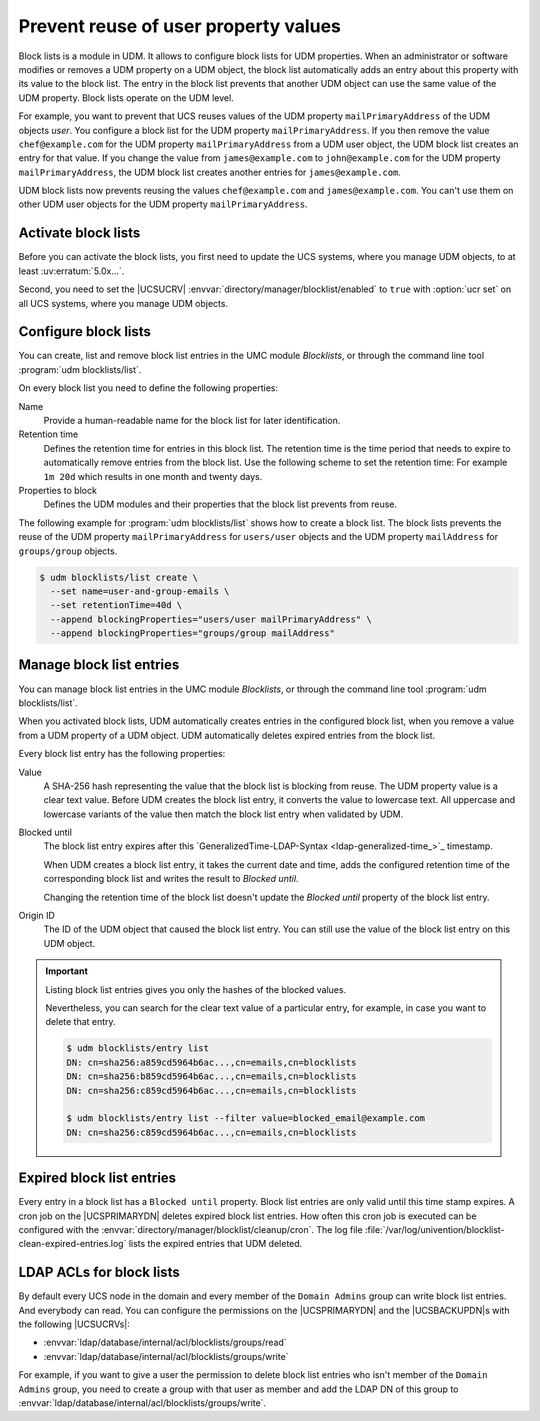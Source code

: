 .. SPDX-FileCopyrightText: 2021-2024 Univention GmbH
..
.. SPDX-License-Identifier: AGPL-3.0-only

.. _udm-blocklists:

Prevent reuse of user property values
=====================================

.. TODO : Add version of the erratum

.. versionadded:: 5.0-6-erratum-...

   Since :uv:erratum:`5.0x...`, UCS supports block lists to prevent the reuse of user or group
   property values.

Block lists is a module in UDM.
It allows to configure block lists for UDM properties.
When an administrator or software modifies or removes a UDM property on a UDM object,
the block list automatically adds an entry about this property with its value to the block list.
The entry in the block list prevents
that another UDM object can use the same value of the UDM property.
Block lists operate on the UDM level.

For example, you want to prevent that UCS reuses values
of the UDM property ``mailPrimaryAddress`` of the UDM objects *user*.
You configure a block list for the UDM property ``mailPrimaryAddress``.
If you then remove the value ``chef@example.com`` for the UDM property ``mailPrimaryAddress`` from a
UDM user object,
the UDM block list creates an entry for that value.
If you change the value from ``james@example.com`` to ``john@example.com``
for the UDM property ``mailPrimaryAddress``,
the UDM block list creates another entries for ``james@example.com``.

UDM block lists now prevents reusing the values ``chef@example.com`` and ``james@example.com``.
You can't use them on other UDM user objects for the UDM property ``mailPrimaryAddress``.

.. _udm-blocklists-activate:

Activate block lists
--------------------

Before you can activate the block lists,
you first need to update the UCS systems,
where you manage UDM objects,
to at least :uv:erratum:`5.0x...`.

Second, you need to set the |UCSUCRV| :envvar:`directory/manager/blocklist/enabled` to ``true`` with
:option:`ucr set` on all UCS systems, where you manage UDM objects.

.. _udm-blocklists-configure:

Configure block lists
---------------------

You can create, list and remove block list entries in the UMC module *Blocklists*,
or through the command line tool :program:`udm blocklists/list`.

On every block list you need to define the following properties:

Name
   Provide a human-readable name for the block list for later identification.

Retention time
   Defines the retention time for entries in this block list.  The retention
   time is the time period that needs to expire to automatically remove entries
   from the block list.
   Use the following scheme to set the retention time:
   For example ``1m 20d`` which results in one month and twenty days.

Properties to block
   Defines the UDM modules and their properties that the block list prevents from reuse.

The following example for :program:`udm blocklists/list` shows how to create a block list.
The block lists prevents the reuse of
the UDM property ``mailPrimaryAddress`` for ``users/user`` objects
and the UDM property ``mailAddress`` for ``groups/group`` objects.

.. code-block:: console

   $ udm blocklists/list create \
     --set name=user-and-group-emails \
     --set retentionTime=40d \
     --append blockingProperties="users/user mailPrimaryAddress" \
     --append blockingProperties="groups/group mailAddress"


.. _udm-blocklists-entry-manage:

Manage block list entries
-------------------------

You can manage block list entries in the UMC module *Blocklists*, or through the command line tool :program:`udm blocklists/list`.

When you activated block lists,
UDM automatically creates entries in the configured block list,
when you remove a value from a UDM property of a UDM object.
UDM automatically deletes expired entries from the block list.

Every block list entry has the following properties:


Value
   A SHA-256 hash representing the value that the block list is blocking from reuse.
   The UDM property value is a clear text value.
   Before UDM creates the block list entry,
   it converts the value to lowercase text.
   All uppercase and lowercase variants of the value then match the block list entry when validated by UDM.

Blocked until
   The block list entry expires after this
   `GeneralizedTime-LDAP-Syntax <ldap-generalized-time_>`_
   timestamp.

   When UDM creates a block list entry,
   it takes the current date and time,
   adds the configured retention time of the corresponding block list
   and writes the result to *Blocked until*.

   Changing the retention time of the block list
   doesn't update the *Blocked until* property of the block list entry.

Origin ID
   The ID of the UDM object that caused the block list entry.
   You can still use the value of the block list entry on this UDM object.

.. important::

   Listing block list entries gives you only the hashes of the blocked values.

   Nevertheless, you can search for the clear text value of a particular entry,
   for example, in case you want to delete that entry.

   .. code-block:: console

      $ udm blocklists/entry list
      DN: cn=sha256:a859cd5964b6ac...,cn=emails,cn=blocklists
      DN: cn=sha256:b859cd5964b6ac...,cn=emails,cn=blocklists
      DN: cn=sha256:c859cd5964b6ac...,cn=emails,cn=blocklists

      $ udm blocklists/entry list --filter value=blocked_email@example.com
      DN: cn=sha256:c859cd5964b6ac...,cn=emails,cn=blocklists


.. _udm-blocklists-expired-entries:

Expired block list entries
--------------------------

Every entry in a block list has a ``Blocked until`` property. Block list
entries are only valid until this time stamp expires. A cron job on the
|UCSPRIMARYDN| deletes expired block list entries. How often this cron job is
executed can be configured with the
:envvar:`directory/manager/blocklist/cleanup/cron`.
The log file :file:`/var/log/univention/blocklist-clean-expired-entries.log` lists the expired entries that UDM deleted.

.. _udm-blocklists-ldap-acl:

LDAP ACLs for block lists
-------------------------

By default every UCS node in the domain and every member of the
``Domain Admins`` group can write block list entries. And everybody can read.
You can configure the permissions
on the |UCSPRIMARYDN| and the |UCSBACKUPDN|\ s with the following |UCSUCRVs|:

* :envvar:`ldap/database/internal/acl/blocklists/groups/read`
* :envvar:`ldap/database/internal/acl/blocklists/groups/write`

For example, if you want to give a user the permission to delete block list entries
who isn't member of the ``Domain Admins`` group,
you need to create a group with that user as member
and add the LDAP DN of this group to :envvar:`ldap/database/internal/acl/blocklists/groups/write`.
